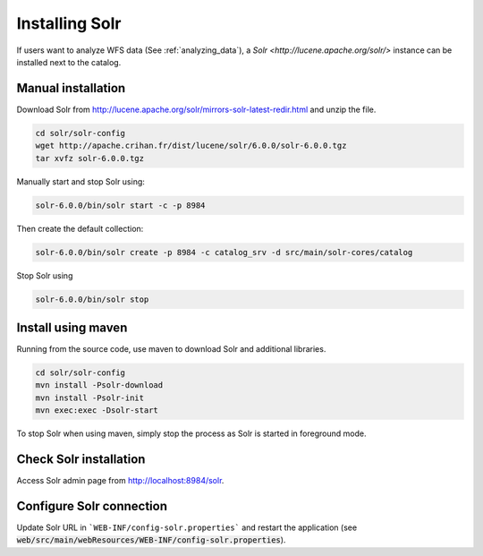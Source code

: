 .. _installing-solr:

Installing Solr
###############


If users want to analyze WFS data (See :ref:`analyzing_data`), a
`Solr <http://lucene.apache.org/solr/>` instance can be installed next to the catalog.

Manual installation
-------------------

Download Solr from http://lucene.apache.org/solr/mirrors-solr-latest-redir.html
and unzip the file.


.. code-block:: shell

    cd solr/solr-config
    wget http://apache.crihan.fr/dist/lucene/solr/6.0.0/solr-6.0.0.tgz
    tar xvfz solr-6.0.0.tgz


Manually start and stop Solr using:

.. code-block:: shell

    solr-6.0.0/bin/solr start -c -p 8984


Then create the default collection:


.. code-block:: shell

    solr-6.0.0/bin/solr create -p 8984 -c catalog_srv -d src/main/solr-cores/catalog


Stop Solr using

.. code-block:: shell

    solr-6.0.0/bin/solr stop



Install using maven
-------------------


Running from the source code, use maven to download Solr and additional libraries.

.. code-block:: shell

    cd solr/solr-config
    mvn install -Psolr-download
    mvn install -Psolr-init
    mvn exec:exec -Dsolr-start


To stop Solr when using maven, simply stop the process as Solr is started in
foreground mode.


Check Solr installation
-----------------------

Access Solr admin page from http://localhost:8984/solr.


Configure Solr connection
-------------------------

Update Solr URL in ```WEB-INF/config-solr.properties``` and restart the application
(see :code:`web/src/main/webResources/WEB-INF/config-solr.properties`).
